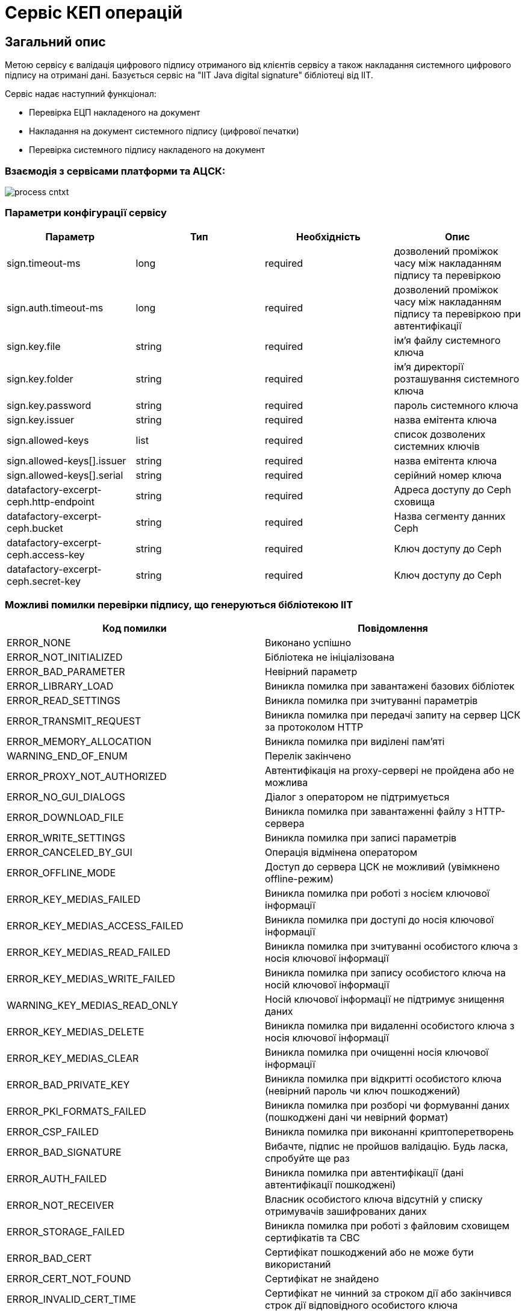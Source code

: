 = Сервіс КЕП операцій

== Загальний опис

Метою сервісу є валідація цифрового підпису отриманого від клієнтів сервісу а також накладання системного цифрового підпису на отримані дані. Базується сервіс на "IIT Java digital signature" бібліотеці від ІІТ.

Сервіс надає наступний функціонал:

* Перевірка ЕЦП накладеного на документ
* Накладання на документ системного підпису (цифрової печатки)
* Перевірка системного підпису накладеного на документ

=== Взаємодія з сервісами платформи та АЦСК:

image::arch:architecture/registry/operational/digital-signatures/services/dso/process_cntxt.svg[]

=== Параметри конфігурації сервісу

|===
|Параметр |Тип |Необхідність |Опис

|sign.timeout-ms
|long
|required
|дозволений проміжок часу між накладанням підпису та перевіркою

|sign.auth.timeout-ms
|long
|required
|дозволений проміжок часу між накладанням підпису та перевіркою при автентифікації

|sign.key.file
|string
|required
|ім'я файлу системного ключа

|sign.key.folder
|string
|required
|ім'я директорії розташування системного ключа

|sign.key.password
|string
|required
|пароль системного ключа

|sign.key.issuer
|string
|required
|назва емітента ключа

|sign.allowed-keys
|list
|required
|список дозволених системних ключів

|sign.allowed-keys[].issuer
|string
|required
|назва емітента ключа

|sign.allowed-keys[].serial
|string
|required
|серійний номер ключа

|datafactory-excerpt-ceph.http-endpoint
|string
|required
|Адреса доступу до Ceph сховища

|datafactory-excerpt-ceph.bucket
|string
|required
|Назва сегменту данних Ceph

|datafactory-excerpt-ceph.access-key
|string
|required
|Ключ доступу до Ceph

|datafactory-excerpt-ceph.secret-key
|string
|required
|Ключ доступу до Ceph
|===


=== Можливі помилки перевірки підпису, що генеруються бібліотекою ІІТ
|===
|Код помилки |Повідомлення

|ERROR_NONE
|Виконано успішно
|ERROR_NOT_INITIALIZED
|Бібліотека не ініціалізована
|ERROR_BAD_PARAMETER
|Невірний параметр
|ERROR_LIBRARY_LOAD
|Виникла помилка при завантажені базових бібліотек
|ERROR_READ_SETTINGS
|Виникла помилка при зчитуванні параметрів
|ERROR_TRANSMIT_REQUEST
|Виникла помилка при передачі запиту на сервер ЦСК за протоколом HTTP
|ERROR_MEMORY_ALLOCATION
|Виникла помилка при виділені пам'яті
|WARNING_END_OF_ENUM
|Перелік закінчено
|ERROR_PROXY_NOT_AUTHORIZED
|Автентифікація на proxy-сервері не пройдена або не можлива
|ERROR_NO_GUI_DIALOGS
|Діалог з оператором не підтримується
|ERROR_DOWNLOAD_FILE
|Виникла помилка при завантаженні файлу з HTTP-сервера
|ERROR_WRITE_SETTINGS
|Виникла помилка при записі параметрів
|ERROR_CANCELED_BY_GUI
|Операція відмінена оператором
|ERROR_OFFLINE_MODE
|Доступ до сервера ЦСК не можливий (увімкнено offline-режим)
|ERROR_KEY_MEDIAS_FAILED
|Виникла помилка при роботі з носієм ключової інформації
|ERROR_KEY_MEDIAS_ACCESS_FAILED
|Виникла помилка при доступі до носія ключової інформації
|ERROR_KEY_MEDIAS_READ_FAILED
|Виникла помилка при зчитуванні особистого ключа з носія ключової інформації
|ERROR_KEY_MEDIAS_WRITE_FAILED
|Виникла помилка при запису особистого ключа на носій ключової інформації
|WARNING_KEY_MEDIAS_READ_ONLY
|Носій ключової інформації не підтримує знищення даних
|ERROR_KEY_MEDIAS_DELETE
|Виникла помилка при видаленні особистого ключа з носія ключової інформації
|ERROR_KEY_MEDIAS_CLEAR
|Виникла помилка при очищенні носія ключової інформації
|ERROR_BAD_PRIVATE_KEY
|Виникла помилка при відкритті особистого ключа (невірний пароль чи ключ пошкоджений)
|ERROR_PKI_FORMATS_FAILED
|Виникла помилка при розборі чи формуванні даних (пошкоджені дані чи невірний формат)
|ERROR_CSP_FAILED
|Виникла помилка при виконанні криптоперетворень
|ERROR_BAD_SIGNATURE
|Вибачте, підпис не пройшов валідацію. Будь ласка, спробуйте ще раз
|ERROR_AUTH_FAILED
|Виникла помилка при автентифікації (дані автентифікації пошкоджені)
|ERROR_NOT_RECEIVER
|Власник особистого ключа відсутній у списку отримувачів зашифрованих даних
|ERROR_STORAGE_FAILED
|Виникла помилка при роботі з файловим сховищем сертифікатів та СВС
|ERROR_BAD_CERT
|Сертифікат пошкоджений або не може бути використаний
|ERROR_CERT_NOT_FOUND
|Сертифікат не знайдено
|ERROR_INVALID_CERT_TIME
|Сертифікат не чинний за строком дії або закінчився строк дії відповідного особистого ключа
|ERROR_CERT_IN_CRL
|Сертифікат не чинний (при перевірці за допомогою СВС)
|ERROR_BAD_CRL
|СВС пошкоджений
|ERROR_NO_VALID_CRLS
|Не знайдено діючих СВС (можливо виникла помилка при їх завантаженні з сервера ЦСК або завантаження не можливе)
|ERROR_GET_TIME_STAMP
|Виникла помилка при отриманні позначки часу
|ERROR_BAD_TSP_RESPONSE
|Виникла помилка при розборі відповіді від TSP-сервера
|ERROR_TSP_SERVER_CERT_NOT_FOUND
|Сертифікат TSP-сервера не знайдено
|ERROR_TSP_SERVER_CERT_INVALID
|Сертифікат TSP-сервера не чинний (можливо не знайдено діючих СВС)
|ERROR_GET_OCSP_STATUS
|Виникла помилка при спробі отримати статус сертифікату за протоколом OCSP
|ERROR_BAD_OCSP_RESPONSE
|Виникла помилка при розборі відповіді від OCSP-сервера
|ERROR_CERT_BAD_BY_OCSP
|Сертифікат не чинний (при перевірці за протоколом OCSP)
|ERROR_OCSP_SERVER_CERT_NOT_FOUND
|Сертифікат OCSP-сервера не знайдено
|ERROR_OCSP_SERVER_CERT_INVALID
|Сертифікат OCSP-сервера не чинний (можливо не знайдено діючих СВС)
|ERROR_LDAP_ERROR
|Виникла помилка при роботі з LDAP-сервером
|===

=== Можливі помилки валідації КЕП сервісу

|===
|Код помилки |Повідомлення

|ERROR_SIGNATURE_EXPIRED
|Різниця підпису та поточного часу перевищила дозволений інтервал
|ERROR_SIGNATURE_DRFO_MISMATCH
|РНОКПП код підпису та користувача відрізняються
|ERROR_SIGNATURE_EDRPOU_MISMATCH
|ЄДРПОУ код підпису та користувача відрізняються
|ERROR_SIGNATURE_NAME_MISMATCH
|ПІБ підпису та користувача відрізняються
|ERROR_EMPTY_DRFO
|Підпис не містить РНОКПП код. Будь ласка, використайте інший підпис
|ERROR_EMPTY_EDRPOU
|Ви автентифіковані як юридична особа. Будь ласка, використайте ключ юридичної особи
|ERROR_EMPTY_FULL_NAME
|Використання печатки не підтримується. Будь ласка, використайте персонифікований ключ
|ERROR_EMPTY_TIME_INFO
|Підпис не містить мітки часу
|ERROR_UNKNOWN_ESEAL
|Печатка не авторизована для накладання підпису
|ERROR_INVALID_JWT
|Токен користувача не містить необхідних даних
|ERROR_NOT_EMPTY_EDRPOU
|Ви автентифіковані як фізична особа. Будь ласка, використайте ключ фізичної особи
|ERROR_EMPTY_ALLOWED_SUBJECT
|Не вказано тип пакету валідаційних правил
|ERROR_NOT_ENTREPRENEUR_SIGNATURE
|Ви скористалися ключем представника ФОП або юридичної особи. Будь ласка, використайте ключ власного ФОП
|ERROR_EMPTY_ENTREPRENEUR_EDRPOU
|Ви автентифіковані як фізична особа-підприємець. Будь ласка, використайте ключ фізичної особи-підприємця

|===

Список кодів помилок також можна знайти у  https://gitbud.epam.com/mdtu-ddm/low-code-platform/platform/backend/applications/digital-signature-ops/-/blob/master/digital-signature-ops/src/main/resources/lang/messages.properties[файлі локалізації]. Повідомлення помилок локалізовано українською мовою.

== Технологічний стек
* https://spring.io/projects/spring-boot[Spring/Spring Boot] - програмний каркас з відкритим кодом та контейнери з підтримкою інверсії управління для платформи Java.
* https://spring.io/projects/spring-cloud-kubernetes[Spring Cloud Kubernetes] - інтеграція з об'єктами Kubernetes інфраструктури ConfigMap/Secrets
* https://iit.com.ua/download/productfiles/EUSignJavaAppletD.doc[IIT Digital Signature Java library] - бібліотека для створення та перевірки цифрового підпису документа.
* https://maven.apache.org[Maven] - управління залежностями

